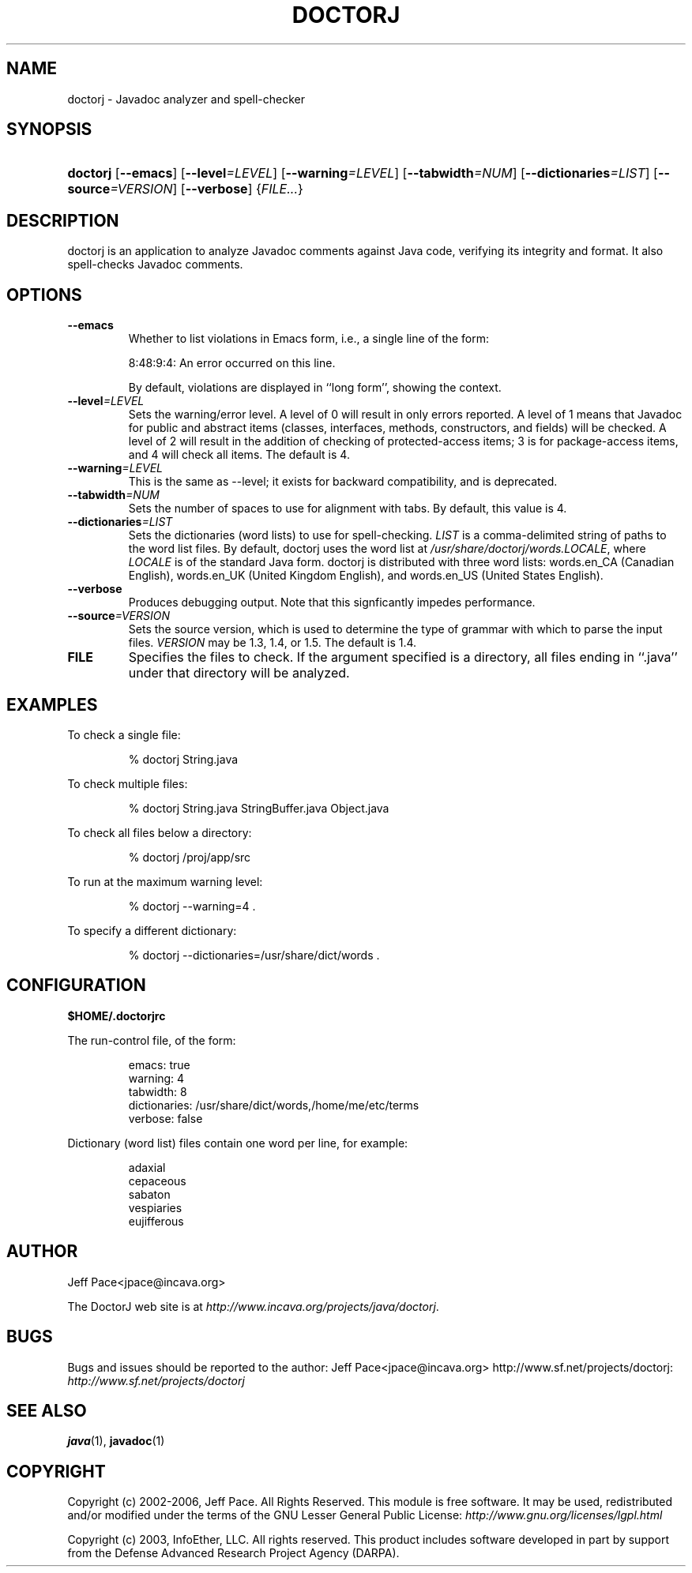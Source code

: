.\"Generated by db2man.xsl. Don't modify this, modify the source.
.de Sh \" Subsection
.br
.if t .Sp
.ne 5
.PP
\fB\\$1\fR
.PP
..
.de Sp \" Vertical space (when we can't use .PP)
.if t .sp .5v
.if n .sp
..
.de Ip \" List item
.br
.ie \\n(.$>=3 .ne \\$3
.el .ne 3
.IP "\\$1" \\$2
..
.TH "DOCTORJ" 1 "" "" ""
.SH NAME
doctorj \- Javadoc analyzer and spell-checker
.SH "SYNOPSIS"
.ad l
.hy 0
.HP 8
\fBdoctorj\fR [\fB\-\-emacs\fR] [\fB\-\-level\fR\fI=LEVEL\fR] [\fB\-\-warning\fR\fI=LEVEL\fR] [\fB\-\-tabwidth\fR\fI=NUM\fR] [\fB\-\-dictionaries\fR\fI=LIST\fR] [\fB\-\-source\fR\fI=VERSION\fR] [\fB\-\-verbose\fR] {\fIFILE\&.\&.\&.\fR}
.ad
.hy

.SH "DESCRIPTION"

.PP
doctorj is an application to analyze Javadoc comments against Java code, verifying its integrity and format\&. It also spell\-checks Javadoc comments\&.

.SH "OPTIONS"

.TP
\fB\-\-emacs\fR
Whether to list violations in Emacs form, i\&.e\&., a single line of the form:

8:48:9:4: An error occurred on this line\&. 

By default, violations are displayed in ``long form'', showing the context\&.

.TP
\fB\-\-level\fR\fI=LEVEL\fR
Sets the warning/error level\&. A level of 0 will result in only errors reported\&. A level of 1 means that Javadoc for public and abstract items (classes, interfaces, methods, constructors, and fields) will be checked\&. A level of 2 will result in the addition of checking of protected\-access items; 3 is for package\-access items, and 4 will check all items\&. The default is 4\&.

.TP
\fB\-\-warning\fR\fI=LEVEL\fR
This is the same as \-\-level; it exists for backward compatibility, and is deprecated\&.

.TP
\fB\-\-tabwidth\fR\fI=NUM\fR
Sets the number of spaces to use for alignment with tabs\&. By default, this value is 4\&.

.TP
\fB\-\-dictionaries\fR\fI=LIST\fR
Sets the dictionaries (word lists) to use for spell\-checking\&. \fILIST\fR is a comma\-delimited string of paths to the word list files\&. By default, doctorj uses the word list at \fI/usr/share/doctorj/words\&.LOCALE\fR, where \fILOCALE\fR is of the standard Java form\&. doctorj is distributed with three word lists: words\&.en_CA (Canadian English), words\&.en_UK (United Kingdom English), and words\&.en_US (United States English)\&.

.TP
\fB\-\-verbose\fR
Produces debugging output\&. Note that this signficantly impedes performance\&.

.TP
\fB\-\-source\fR\fI=VERSION\fR
Sets the source version, which is used to determine the type of grammar with which to parse the input files\&. \fIVERSION\fR may be 1\&.3, 1\&.4, or 1\&.5\&. The default is 1\&.4\&.

.TP
\fBFILE\fR
Specifies the files to check\&. If the argument specified is a directory, all files ending in ``\&.java'' under that directory will be analyzed\&.

.SH "EXAMPLES"

.PP
To check a single file: 

.IP
% doctorj String\&.java

.PP
To check multiple files: 

.IP
% doctorj String\&.java StringBuffer\&.java Object\&.java

.PP
To check all files below a directory: 

.IP
% doctorj /proj/app/src

.PP
To run at the maximum warning level: 

.IP
% doctorj \-\-warning=4 \&.

.PP
To specify a different dictionary: 

.IP
% doctorj \-\-dictionaries=/usr/share/dict/words \&.

.SH "CONFIGURATION"

.PP
\fB$HOME/\&.doctorjrc\fR

.PP
The run\-control file, of the form: 

.IP

    emacs: true
    warning: 4
    tabwidth: 8
    dictionaries: /usr/share/dict/words,/home/me/etc/terms
    verbose: false
          

.PP
Dictionary (word list) files contain one word per line, for example:

.PP
 

.IP

    adaxial
    cepaceous
    sabaton
    vespiaries
    eujifferous
         

.SH "AUTHOR"

.PP
Jeff Pace<jpace@incava\&.org>

.PP
The DoctorJ web site is at \fIhttp://www.incava.org/projects/java/doctorj\fR\&.

.SH "BUGS"

.PP
Bugs and issues should be reported to the author: Jeff Pace<jpace@incava\&.org>  http://www\&.sf\&.net/projects/doctorj: \fIhttp://www.sf.net/projects/doctorj\fR 

.SH "SEE ALSO"

.PP
 \fBjava\fR(1), \fBjavadoc\fR(1) 

.SH "COPYRIGHT"

.PP
Copyright (c) 2002\-2006, Jeff Pace\&. All Rights Reserved\&. This module is free software\&. It may be used, redistributed and/or modified under the terms of the GNU Lesser General Public License: \fIhttp://www.gnu.org/licenses/lgpl.html\fR

.PP
Copyright (c) 2003, InfoEther, LLC\&. All rights reserved\&. This product includes software developed in part by support from the Defense Advanced Research Project Agency (DARPA)\&.

